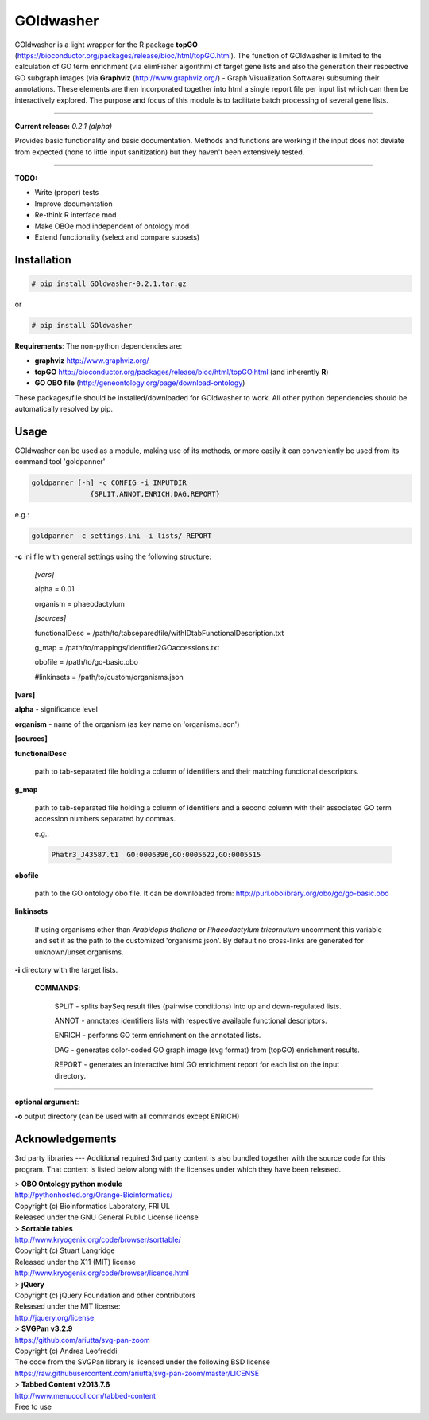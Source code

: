 

GOldwasher
==========

GOldwasher is a light wrapper for the R package 
**topGO** (https://bioconductor.org/packages/release/bioc/html/topGO.html). The 
function of GOldwasher is limited to the calculation of GO term enrichment 
(via elimFisher algorithm) of target gene lists and also the generation their 
respective GO subgraph images (via 
**Graphviz** (http://www.graphviz.org/) - Graph Visualization Software) 
subsuming their annotations. These elements are then incorporated together into 
html a single report file per input list which can then be  interactively 
explored. The purpose and focus of this module is to facilitate batch processing of 
several gene lists.

----------

**Current release:** *0.2.1 (alpha)*

Provides basic functionality and basic documentation. Methods and functions 
are working if the input does not deviate from expected (none to little input 
sanitization) but they haven't been extensively tested.  

----

**TODO:**
  
- Write (proper) tests
- Improve documentation
- Re-think R interface mod
- Make OBOe mod independent of ontology mod
- Extend functionality (select and compare subsets)




Installation
------------

.. code::

  # pip install GOldwasher-0.2.1.tar.gz

or

.. code::

  # pip install GOldwasher


**Requirements**:
The non-python dependencies are:

- **graphviz** http://www.graphviz.org/
- **topGO** http://bioconductor.org/packages/release/bioc/html/topGO.html (and inherently **R**)
- **GO OBO file** (http://geneontology.org/page/download-ontology)


These packages/file should be installed/downloaded for GOldwasher to work. All 
other python dependencies should be automatically resolved by pip.




Usage
-----

GOldwasher can be used as a module, making use of its methods, or more easily
it can conveniently be used from its command tool 'goldpanner'

.. code::

    goldpanner [-h] -c CONFIG -i INPUTDIR
                  {SPLIT,ANNOT,ENRICH,DAG,REPORT}

e.g.:
 
.. code::

  goldpanner -c settings.ini -i lists/ REPORT

-**c** ini file with general settings using the following structure:


    *[vars]*

    alpha = 0.01  

    organism = phaeodactylum


    *[sources]*

    functionalDesc = /path/to/tabseparedfile/withIDtabFunctionalDescription.txt

    g_map = /path/to/mappings/identifier2GOaccessions.txt

    obofile = /path/to/go-basic.obo


    #linkinsets = /path/to/custom/organisms.json

**[vars]**

**alpha** - significance level  

**organism** - name of the organism (as key name on 'organisms.json')

**[sources]**

**functionalDesc** 

    path to tab-separated file holding a column of identifiers and their matching functional descriptors. 

**g_map** 

    path to tab-separated file holding a column of identifiers and a second column with their associated GO term accession numbers separated by commas.            

    e.g.:

    .. code::

        Phatr3_J43587.t1  GO:0006396,GO:0005622,GO:0005515 

**obofile** 

    path to the GO ontology obo file. It can be downloaded from: http://purl.obolibrary.org/obo/go/go-basic.obo


**linkinsets**

    If using organisms other than *Arabidopis thaliana* or *Phaeodactylum tricornutum* uncomment this variable and set it as the path to the customized 'organisms.json'. By default no cross-links are generated for unknown/unset organisms.


**-i** directory with the target lists.


  **COMMANDS**:

    SPLIT - splits baySeq result files (pairwise conditions) into up and down-regulated lists.

    ANNOT - annotates identifiers lists with respective available functional descriptors.

    ENRICH - performs GO term enrichment on the annotated lists.

    DAG - generates color-coded GO graph image (svg format) from (topGO) enrichment results.

    REPORT - generates an interactive html GO enrichment report for each list on the input directory.  

....

**optional argument**:

**-o** output directory (can be used with all commands except ENRICH)






Acknowledgements
----------------



3rd party libraries
---
Additional required 3rd party content is also bundled together with the source 
code for this program. That content is listed below along with the licenses 
under which they have been released.

| > **OBO Ontology python module**  
| http://pythonhosted.org/Orange-Bioinformatics/  
| Copyright (c) Bioinformatics Laboratory, FRI UL  
| Released under the GNU General Public License license

| > **Sortable tables**  
| http://www.kryogenix.org/code/browser/sorttable/  
| Copyright (c) Stuart Langridge   
| Released under the X11 (MIT) license  
| http://www.kryogenix.org/code/browser/licence.html  

| > **jQuery**  
| Copyright (c) jQuery Foundation and other contributors  
| Released under the MIT license:  
| http://jquery.org/license  

| > **SVGPan v3.2.9**  
| https://github.com/ariutta/svg-pan-zoom  
| Copyright (c) Andrea Leofreddi  
| The code from the SVGPan library is licensed under the following BSD license  
| https://raw.githubusercontent.com/ariutta/svg-pan-zoom/master/LICENSE  

| > **Tabbed Content v2013.7.6**  
| http://www.menucool.com/tabbed-content  
| Free to use